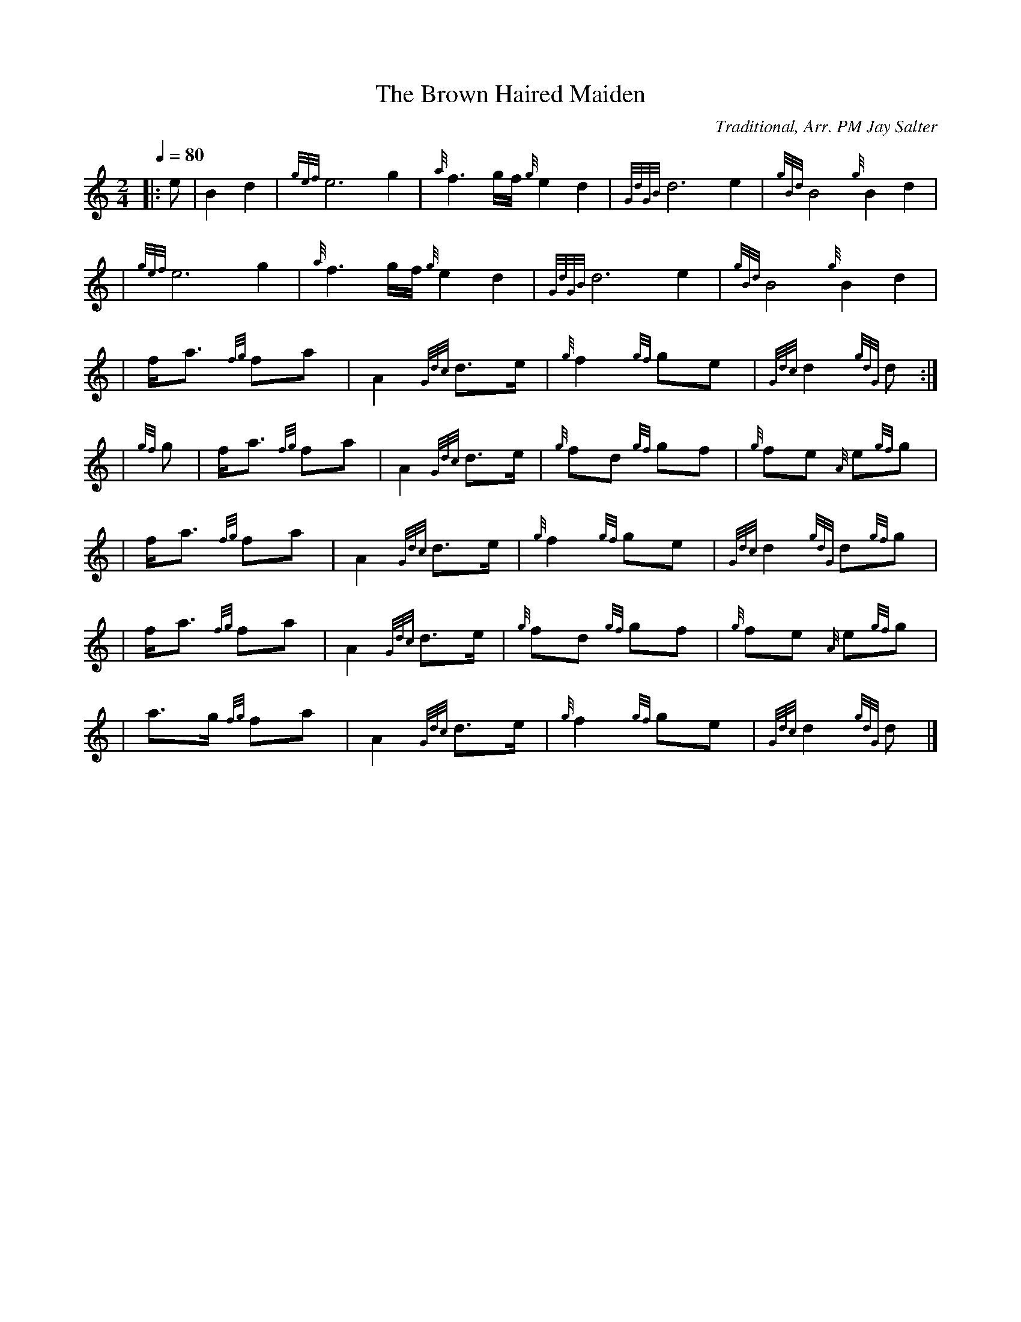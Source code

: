 X:1
T:The Brown Haired Maiden
N:Very common tune.
Z:Transcribed Sept. 28, 2003 by Andrew T. Lenz, Jr.
C:Traditional, Arr. PM Jay Salter
R:March
M:2/4
L:1/8
Q:1/4=80
K:HP
|: e | B2 d2 | {gef}e6 g2 | {a}f3g/2f/2 {g}e2 d2 | {GdGB}d6 e2 | {gBd}B4  {g}B2 d2 |
\
| {gef}e6 g2 | {a}f3g/2f/2 {g}e2 d2 | {GdGB}d6 e2 | {gBd}B4  {g}B2 d2 |
\
|f/2a3/2 {fg}fa | A2 {Gdc}d3/2e/2 | {g}f2 {gf}ge | {Gdc}d2 {gdG}d :|
\
|{gf}g | f/2a3/2 {fg}fa | A2 {Gdc}d3/2e/2 | {g}fd {gf}gf | {g}fe {A} e{gf}g |
\
|f/2a3/2 {fg}fa | A2 {Gdc}d3/2e/2 | {g}f2 {gf}ge | {Gdc}d2 {gdG}d{gf}g |
\
|f/2a3/2 {fg}fa | A2 {Gdc}d3/2e/2 | {g}fd {gf}gf | {g}fe {A} e{gf}g |
\
|a3/2g/2 {fg}fa | A2 {Gdc}d3/2e/2 | {g}f2 {gf}ge | {Gdc}d2 {gdG}d |]
